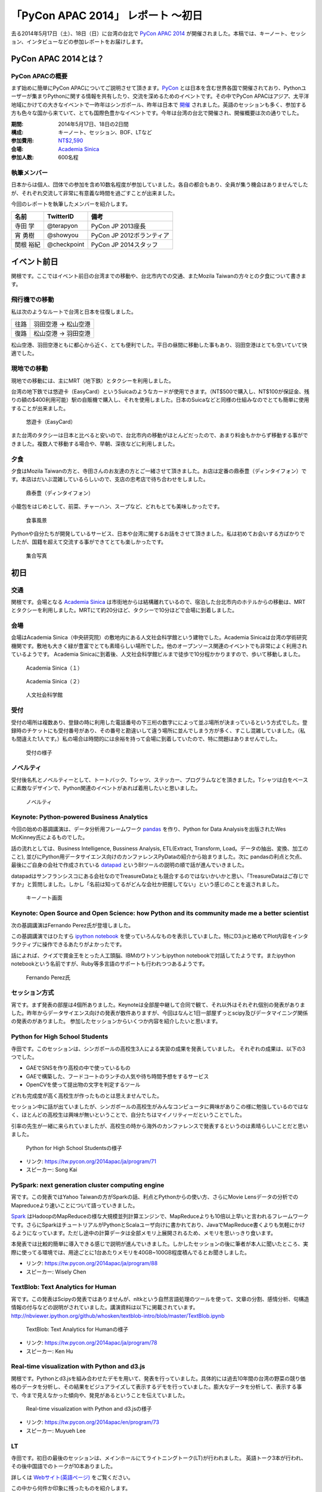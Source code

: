 「PyCon APAC 2014」 レポート ～初日
==================================================

去る2014年5月17日（土）、18日（日）に台湾の台北で `PyCon APAC 2014 <https://tw.pycon.org/2014apac/ja/>`_ が開催されました。本稿では、キーノート、セッション、インタビューなどの参加レポートをお届けします。

PyCon APAC 2014とは？
"""""""""""""""""""""

PyCon APACの概要
---------------------

まず始めに簡単にPyCon APACについてご説明させて頂きます。`PyCon <http://www.pycon.org/>`_ とは日本を含む世界各国で開催されており、Pythonユーザーが集まりPythonに関する情報を共有したり、交流を深めるためのイベントです。その中でPyCon APACはアジア、太平洋地域にかけての大きなイベントで一昨年はシンガポール、昨年は日本で `開催 <http://apac-2013.pycon.jp/ja/>`_ されました。英語のセッションも多く、参加する方も色々な国から来ていて、とても国際色豊かなイベントです。今年は台湾の台北で開催され、開催概要は次の通りでした。

:期間: 2014年5月17日、18日の2日間
:構成: キーノート、セッション、BOF、LTなど
:参加費用: `NT$2,590 <https://tw.pycon.org/2014apac/ja/registration/>`_
:会場: `Academia Sinica <http://www.sinica.edu.tw/main_e.shtml>`_
:参加人数: 600名程

執筆メンバー
---------------------

日本からは個人、団体での参加を含め10数名程度が参加していました。各自の都合もあり、全員が集う機会はありませんでしたが、それぞれ交流して非常に有意義な時間を過ごすことが出来ました。

今回のレポートを執筆したメンバーを紹介します。

.. list-table::
   :header-rows: 1

   * - 名前
     - TwitterID
     - 備考
   * - 寺田 学
     - @terapyon
     - PyCon JP 2013座長
   * - 宵 勇樹
     - @showyou
     - PyCon JP 2012ボランティア
   * - 関根 裕紀
     - @checkpoint
     - PyCon JP 2014スタッフ

イベント前日
"""""""""""""""""""""

関根です。ここではイベント前日の台湾までの移動や、台北市内での交通、またMozila Taiwanの方々との夕食について書きます。

飛行機での移動
---------------------

私は次のようなルートで台湾と日本を往復しました。

.. list-table::

   * - 往路
     - 羽田空港 → 松山空港
   * - 復路
     - 松山空港 → 羽田空港

松山空港、羽田空港ともに都心から近く、とても便利でした。平日の昼間に移動した事もあり、羽田空港はとても空いていて快適でした。


現地での移動
---------------------

現地での移動には、主にMRT（地下鉄）とタクシーを利用しました。

台湾の地下鉄では悠遊卡（EasyCard）というSuicaのようなカードが使用できます。（NT$500で購入し、NT$100が保証金、残りの額の$400利用可能）駅の自販機で購入し、それを使用しました。日本のSuicaなどと同様の仕組みなのでとても簡単に使用することが出来ました。

.. figure:: /_static/first/easy_card.jpg
   :height: 400

   悠遊卡（EasyCard）

また台湾のタクシーは日本と比べると安いので、台北市内の移動がほとんどだったので、あまり料金もかからず移動する事ができました。複数人で移動する場合や、早朝、深夜などに利用しました。

夕食
---------------------

夕食はMozila Taiwanの方と、寺田さんのお友達の方とご一緒させて頂きました。お店は定番の鼎泰豊（ディンタイフォン）です。本店はだいぶ混雑しているらしいので、支店の忠考店で待ち合わせをしました。

.. figure:: /_static/first/dinner_1.jpg
   :height: 400

   鼎泰豊（ディンタイフォン）

小籠包をはじめとして、前菜、チャーハン、スープなど、どれもとても美味しかったです。

.. figure:: /_static/first/dinner_2.jpg
   :height: 400

   食事風景

Pythonや自分たちが開発しているサービス、日本や台湾に関するお話をさせて頂きました。私は初めてお会いする方ばかりでしたが、国籍を超えて交流する事ができてとても楽しかったです。

.. figure:: /_static/first/dinner_3.jpg
   :height: 400

   集合写真


初日
"""""""""""""""""""""

交通
---------------------

関根です。会場となる `Academia Sinica <http://www.sinica.edu.tw/main_e.shtml>`_ は市街地からは結構離れているので、宿泊した台北市内のホテルからの移動は、MRTとタクシーを利用しました。MRTにて約20分ほど、タクシーで10分ほどで会場に到着しました。

会場
---------------------

会場はAcademia Sinica（中央研究院）の敷地内にある人文社会科学館という建物でした。Academia Sinicaは台湾の学術研究機関です。敷地も大きく緑が豊富でとても素晴らしい場所でした。他のオープンソース関連のイベントでも非常によく利用されているようです。
Academia Sinicaに到着後、人文社会科学館ビルまで徒歩で10分程かかりますので、歩いて移動しました。

.. figure:: /_static/first/academia_sinica_1.jpg
   :height: 400

   Academia Sinica（１）

.. figure:: /_static/first/academia_sinica_2.jpg
   :height: 400

   Academia Sinica（２）

.. figure:: /_static/first/academia_sinica_3.jpg
   :height: 400

   人文社会科学館

受付
---------------------

受付の場所は複数あり、登録の時に利用した電話番号の下三桁の数字にによって並ぶ場所が決まっているという方式でした。登録時のチケットにも受付番号があり、その番号と勘違いして違う場所に並んでしまう方が多く、すこし混雑していました。（私も間違えた1人です。）私の場合は時間的には余裕を持って会場に到着していたので、特に問題はありませんでした。

.. figure:: /_static/first/receipt.jpg
   :height: 400

   受付の様子

ノベルティ
---------------------

受付後名札とノベルティーとして、トートバック、Tシャツ、ステッカー、プログラムなどを頂きました。Tシャツは白をベースに素敵なデザインで、Python関連のイベントがあれば着用したいと思いました。

.. figure:: /_static/first/novelty.jpg
   :height: 400

   ノベルティ

Keynote: Python-powered Business Analytics
------------------------------------------

今回の始めの基調講演は、データ分析用フレームワーク `pandas <http://pandas.pydata.org/>`_ を作り、Python for Data Analysisを出版されたWes McKinney氏によるものでした。

話の流れとしては、Business Intelligence, Bussiness Analysis, ETL(Extract, Transform, Load。データの抽出、変換、加工のこと), 並びにPython用データサイエンス向けのカンファレンスPyDataの紹介から始まりました。次に pandasの利点と欠点、最後にご自身の会社で作成されている `datapad <http://http://datapad.io/>`_ というBIツールの説明の順で話が進んでいきました。

datapadはサンフランシスコにある会社なのでTreasureDataとも競合するのではないかいかと思い、「TreasureDataはご存じですか」と質問しました。しかし「名前は知ってるがどんな会社か把握してない」という感じのことを返されました。

.. figure:: /_static/first/wes.jpg
   :height: 400

   キーノート画面  

Keynote: Open Source and Open Science: how Python and its community made me a better scientist
----------------------------------------------------------------------------------------------

次の基調講演はFernando Perez氏が登壇しました。

この基調講演ではひたすら `ipython notebook <http://ipython.org/notebook.html/>`_ を使っていろんなものを表示していました。特にD3.jsと絡めてPlot内容をインタラクティブに操作できるあたりがよかったです。

話によれば、クイズで賞金王をとった人工頭脳、IBMのワトソンもipython notebookで対話してたようです。またipython notebookという名前ですが、Ruby等多言語のサポートも行われつつあるようです。

.. figure:: /_static/first/keynote_2.jpg
   :height: 400

   Fernando Perez氏

セッション方式
-----------------------------

宵です。まず発表の部屋は4個所ありました。Keynoteは全部屋中継して合同で観て、それ以外はそれぞれ個別の発表がありました。昨年からデータサイエンス向けの発表が数件ありますが、今回はなんと1日一部屋ずっとscipy及びデータマイニング関係の発表のがありました。
参加したセッションからいくつか内容を紹介したいと思います。

Python for High School Students
-------------------------------

寺田です。このセッションは、シンガポールの高校生3人による実習の成果を発表していました。
それぞれの成果は、以下の3つでした。

* GAEでSNSを作り高校の中で使っているもの
* GAEで構築した、フードコートのランチの人気や待ち時間予想をするサービス
* OpenCVを使って提出物の文字を判定するツール

どれも完成度が高く高校生が作ったものとは思えませんでした。

セッション中に話が出ていましたが、シンガポールの高校生がみんなコンピュータに興味がありこの様に勉強しているのではなく、ほとんどの高校生は興味が無いということで、自分たちはマイノリティーだということでした。

引率の先生が一緒に来られていましたが、高校生の時から海外のカンファレンスで発表するというのは素晴らしいことだと思いました。

.. figure:: /_static/first/session_1.jpg
   :height: 400

   Python for High School Studentsの様子

- リンク: https://tw.pycon.org/2014apac/ja/program/71
- スピーカー: Song Kai

PySpark: next generation cluster computing engine
-------------------------------------------------

宵です。この発表ではYahoo Taiwanの方がSparkの話、利点とPythonからの使い方、さらにMovie Lensデータの分析でのMapreduceより速いことについて語っていきました。

`Spark <http://spark.apache.org/>`_ はHadoopのMapReduceの様な大規模並列計算エンジンで、MapReduceよりも10倍以上早いと言われるフレームワークです。さらにSparkはチュートリアルがPythonとScalaユーザ向けに書かれており、JavaでMapReduce書くよりも気軽にかけるようになっています。ただし途中の計算データは全部メモリ上展開されるため、メモリを思いっきり食います。

本発表では比較的簡単に導入できる感じで説明が進んでいきました。しかしたセッションの後に筆者が本人に聞いたところ、実際に使ってる環境では、用途ごとに1台あたりメモリを40GB~100GB程度積んでるとお聞きしました。

- リンク: https://tw.pycon.org/2014apac/ja/program/88
- スピーカー: Wisely Chen

TextBlob: Text Analytics for Human
----------------------------------

宵です。この発表はScipyの発表ではありませんが、nltkという自然言語処理のツールを使って、文章の分割、感情分析、句構造情報の付与などの説明がされていました。講演資料は以下に掲載されています。http://nbviewer.ipython.org/github/whosken/textblob-intro/blob/master/TextBlob.ipynb


.. figure:: /_static/first/session_2.jpg
   :height: 400

   TextBlob: Text Analytics for Humanの様子

- リンク: https://tw.pycon.org/2014apac/ja/program/78
- スピーカー: Ken Hu


Real-time visualization with Python and d3.js
---------------------------------------------

関根です。Pythonとd3.jsを組み合わせたデモを用いて、発表を行っていました。具体的には過去10年間の台湾の野菜の競り価格のデータを分析し、その結果をビジュアライズして表示するデモを行っていました。膨大なデータを分析して、表示する事で、今まで見えなかった傾向や、発見があるということを伝えていました。

.. figure:: /_static/first/session_3.jpg
   :height: 400

   Real-time visualization with Python and d3.jsの様子

- リンク: https://tw.pycon.org/2014apac/en/program/73
- スピーカー: Muyueh Lee



LT
-----------------------------

寺田です。初日の最後のセッションは、メインホールにてライトニングトーク(LT)が行われました。
英語トーク3本が行われ、その後中国語でのトークが10本ありました。

詳しくは `Webサイト(英語ページ) <https://tw.pycon.org/2014apac/en/program/lightning/>`_ をご覧ください。

この中から何件か印象に残ったものを紹介します。

MOOCツール edXの紹介
^^^^^^^^^^^^^^^^^^^^^^^^^^^

トップバッターは、執筆者の一人でもある、寺田 学(@terapyon) による、MOOCツール edXの紹介でした。
教育関係で私のMOOC(Massive open online course)を構築できるPython & Djangoベースのツールである、edx-platformの紹介を英語で行いました。

.. figure:: /_static/first/lt_1.jpg
   :height: 400

   MOOCツール edXの紹介の様子

Chia-Chi Chang:  Call for PyData Series' Talk in MLDM Monday
^^^^^^^^^^^^^^^^^^^^^^^^^^^^^^^^^^^^^^^^^^^^^^^^^^^^^^^^^^^^^^^

音楽用キーボードを使って、Pythonで表示しているアナログ時計を操作するという面白いトークでした。
仕組み的にはMidiキーボードの出力をスピーカーに渡し、pygameで音程を認識してwebサーバに送り、音程によって時計を戻したり、Let it beの出だしと判断していたようです。
残念ながら中国語での説明がほとんどだったため、詳しいことはわかりませんでした。

.. figure:: /_static/first/lt_3.jpg
   :height: 400

   Chia-Chi Chang氏

ZIPCodeTW: Find Taiwan ZIP Code by Address Fuzzily
^^^^^^^^^^^^^^^^^^^^^^^^^^^^^^^^^^^^^^^^^^^^^^^^^^^^^^

日本のPyConでも2回講演頂いている、Moskyさんも登壇
台湾の郵便番号を検索するサイトは使いにくいようで、Pythonのモジュールを作って簡単に検索できるようにするツールを紹介していました。

.. figure:: /_static/first/lt_2.jpg
   :height: 400

   Mosky氏

FLT
-----------------------------

全13本のトークのあとに、FLTという面白い試みが行われていました。
通常のLTは、5分間で行われることが多いのですが、このFLTは、"Faster Than Lightning Talk"ということで、2分間で完全に終わらなければならいというものでした。
なお、FLTを中国語で書くと「超級閃電秀」となるそうです。なんとなく意味が分かりそうですね。

今回の5分間のLTは前もって募集が締め切られていたのですが、FLTは当日Webサイトで募集をするということで、飛び入りで1キーワードを紹介するというものでした。
今回は2人の日本人が発表をされていました。せっかく海外から来たので簡単に告知や紹介をしたいという方に向いているいい企画だと思いました。

FLTの発表してみて
-----------------------------

宵です。今回元々発表する予定はありませんでしたが、飛び入りで参加できるとのことなので申し込みました。とは言え会議期間中にそれを知ったため、技術的になにか仕込む余裕もありませんでした。ですので `Hue <http://www.cloudera.co.jp/blog/short-blog-5.html>`_ というdjangoで作られたHadoopの管理システムの紹介を行いました。

発表方法としては分量が少ないだけで通常のLTと同じペースで進めていました。達人ならば二分間に早口で詰め込むでしょうけども、実は筆者に取って初の海外かつ英語での発表だったため、ゆっくりと伝えたいことに注力して発表しました。

そして自分のトーク自体は1分ちょいで終わったのですが、2分間完全に使わないといけないシステムであったため、呼び戻されて自己紹介で時間を潰す羽目になりました。

FLTで初めての発表であったこと、また海外からの発表ということもあったためか発表後は拍手で迎えて貰えました。気持ちよかったです。またやはりカンファレンスは参加するだけでなく発表する方が楽しいです。


なおその次に発表されたCapy CTOの島田さんは手馴れていて、二分間きっちり流暢に話していました。ですのでどちらも2分間で収まってしまったわけですが、主催としてはタイムオーバーして無理やり引き剥がすことを行いたかったみたいなのでご期待には添えなかった感じでした(笑

.. figure:: /_static/first/capy.jpg
   :height: 400

   Capy 島田さんによる流暢なFLT

BoF
-----------------------------

寺田です。BoFとは、Birds of a Feather の略で、テーマごとに時間を区切り一つのテーマについて議論をしたりデモをしたりするイベントです。Open Space(オープンスペース)などと呼ばれている場合もあります。台湾で行われているPyConでは毎年初日の夜に、ピザなどを食べながら廊下に椅子を並べて行っています。

今年は、8個のBoFがエントリーされ大変盛り上がっていました。

* https://tw.pycon.org/2014apac/ja/bof/

.. figure:: /_static/first/bof.jpg
   :height: 400

   BoFの様子

多くのものが中国語で話が進んでいましたが、日本人などの海外からの参加者がいると英語に切り替えてくれました。
台湾の方はお酒が強いイメージが有ったのですが、PyConに参加されている皆さんはほとんどお酒は飲まず、夜まで真剣な議論や勉強をしている印象となりました。


夕食
-----------------------------

宵です。1日目の夕食はカンファレンス会場の横にある、宿泊施設内にある中華料理屋に入りました。食事も大皿を幾つか注文して、みなさんでよそいあって食べていました。

メンバーは日本から来た人ら５〜６人でした。そもそも日本から来ている人自体が10人いくかどうかなので、お互いを知るいい機会になりました。

話の内容は自己紹介、今回のPyConの内容について、それをPyCon JPにどうやって活かすかについての話などを行いました。

次回予告
-----------------------------

次回はPyCon APAC 2014の2日目の様子をお届けします。
